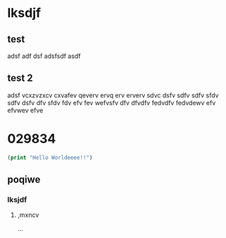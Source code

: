 * lksdjf
** test
adsf adf dsf adsfsdf asdf 
** test 2
adsf vcxzvzxcv cxvafev qeverv ervq erv erverv sdvc dsfv sdfv sdfv sfdv
sdfv dsfv dfv sfdv fdv efv fev wefvsfv dfv dfvdfv fedvdfv fedvdewv efv
efvwev efve 
* 029834
#+BEGIN_SRC emacs-lisp :export both :results output org
(print "Hello Worldeeee!!")
#+END_SRC

#+RESULTS:
#+begin_src org

"Hello Worldeeee!!"
#+end_src

** poqiwe
*** lksjdf
**** ,mxncv
...

